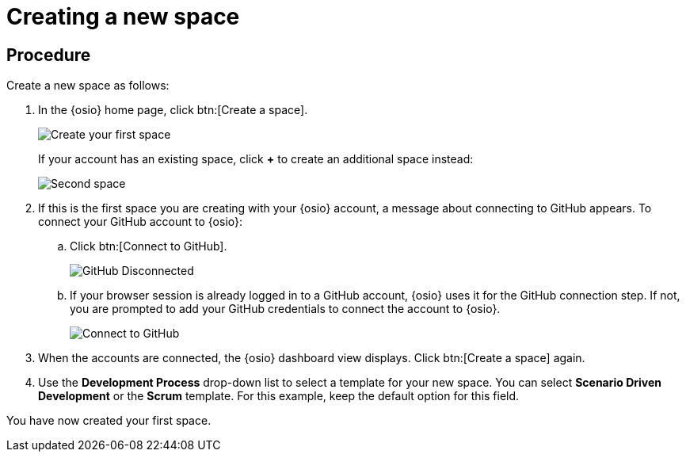 [id="creating_new_space-{context}"]
= Creating a new space

// for hello-world
ifeval::["{context}" == "hello-world"]
In {osio}, the first step for any new project is to create a new space. You can then add users as collaborators for the space and all the work is tracked within the space using work items. Each space must have a unique name.
endif::[]

// for user-guide
ifeval::["{context}" == "user-guide"]
To start working with a new project, you need to first create a new space.
A space allows you to plan your development work using <<about_work_items,work items>> and <<about_iterations,iterations>>, assign work items to <<about_collaborators,collaborators>> within your team, and create and manage software applications within it.

.Prerequisites

* Ensure that you have <<logging_into_red_hat_openshift_io,logged in to {osio-link}>>.
endif::[]


[discrete]
== Procedure

Create a new space as follows:

. In the {osio} home page, click btn:[Create a space].
+
image::create_space_first.png[Create your first space]
+
If your account has an existing space, click *+* to create an additional space instead:
+
image::second_space.png[Second space]
+
. If this is the first space you are creating with your {osio} account, a message about connecting to GitHub appears. To connect your GitHub account to {osio}:

.. Click btn:[Connect to GitHub].
+
image::github_disconnected.png[GitHub Disconnected]
+
.. If your browser session is already logged in to a GitHub account, {osio} uses it for the GitHub connection step. If not, you are prompted to add your GitHub credentials to connect the account to {osio}.
+
image::connect_github.png[Connect to GitHub]
+
. When the accounts are connected, the {osio} dashboard view displays. Click btn:[Create a space] again.
+
. Use the *Development Process* drop-down list to select a template for your new space. You can select *Scenario Driven Development* or the *Scrum* template. For this example, keep the default option for this field.

// for hello-world
ifeval::["{context}" == "hello-world"]
. In the dialog box, type *myspace* as the unique name for your space and click btn:[Ok].
+
image::{context}_create_space.png[Create new space]
endif::[]

// for user-guide
ifeval::["{context}" == "user-guide"]

NOTE: The *Development Process* you select while creating your space determines the guided work item type hierarchy in planner and the available work item types to plan your development work.

. In the dialog box, type a unique name for your space and click btn:[Ok].
+
image::{context}_create_space.png[Create new space]
endif::[]

You have now created your first space.
